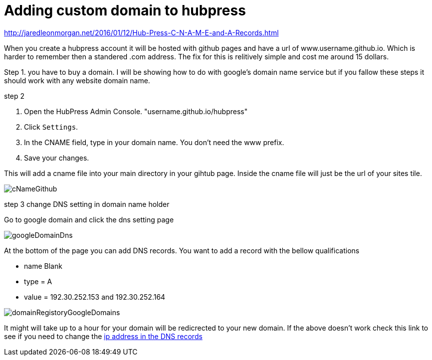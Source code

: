 // = My Title
// See https://hubpress.gitbooks.io/hubpress-knowledgebase/content/ for information about the parameters.
// :hp-image: /covers/cover.png
// :published_at: 2019-01-31
// :hp-tags: HubPress, Blog, Open_Source,
// :hp-alt-title: My English Title

= Adding custom domain to hubpress 

http://jaredleonmorgan.net/2016/01/12/Hub-Press-C-N-A-M-E-and-A-Records.html

When you create a hubpress account it will be hosted with github pages and have a url of www.username.github.io.  Which is harder to remember then a standered .com address.  The fix for this is relitively simple and cost me around 15 dollars.

Step 1.
you have to buy a domain.  I will be showing how to do with google's domain name service but if you fallow these steps it should work with any website domain name.

step 2

. Open the HubPress Admin Console. "username.github.io/hubpress" 
 
. Click `Settings`.

. In the CNAME field, type in your domain name. You don’t need the www prefix.

. Save your changes.

This will add a cname file into your main directory in your gihtub page.  Inside the cname file will just be the url of your sites tile.

image::https://github.com/brendena/hubpress.io/blob/gh-pages/images/cNameGithub.PNG?raw=true[]

step 3 change DNS setting in domain name holder

Go to google domain and click the dns setting page 

image::https://github.com/brendena/hubpress.io/blob/gh-pages/images/googleDomainDns.png?raw=true[]

At the bottom of the page you can add DNS records. You want to add a record with the bellow qualifications

* name Blank
* type = A
* value = 192.30.252.153 and 192.30.252.164
    
 
image::https://github.com/brendena/hubpress.io/blob/gh-pages/images/domainRegistoryGoogleDomains.PNG?raw=true[]


It might will take up to a hour for your domain will be redicrected to your new domain.  If the above doesn't work check this link to see if you need to change the https://help.github.com/articles/setting-up-an-apex-domain/#configuring-a-records-with-your-dns-provider[ip address in the DNS records]






